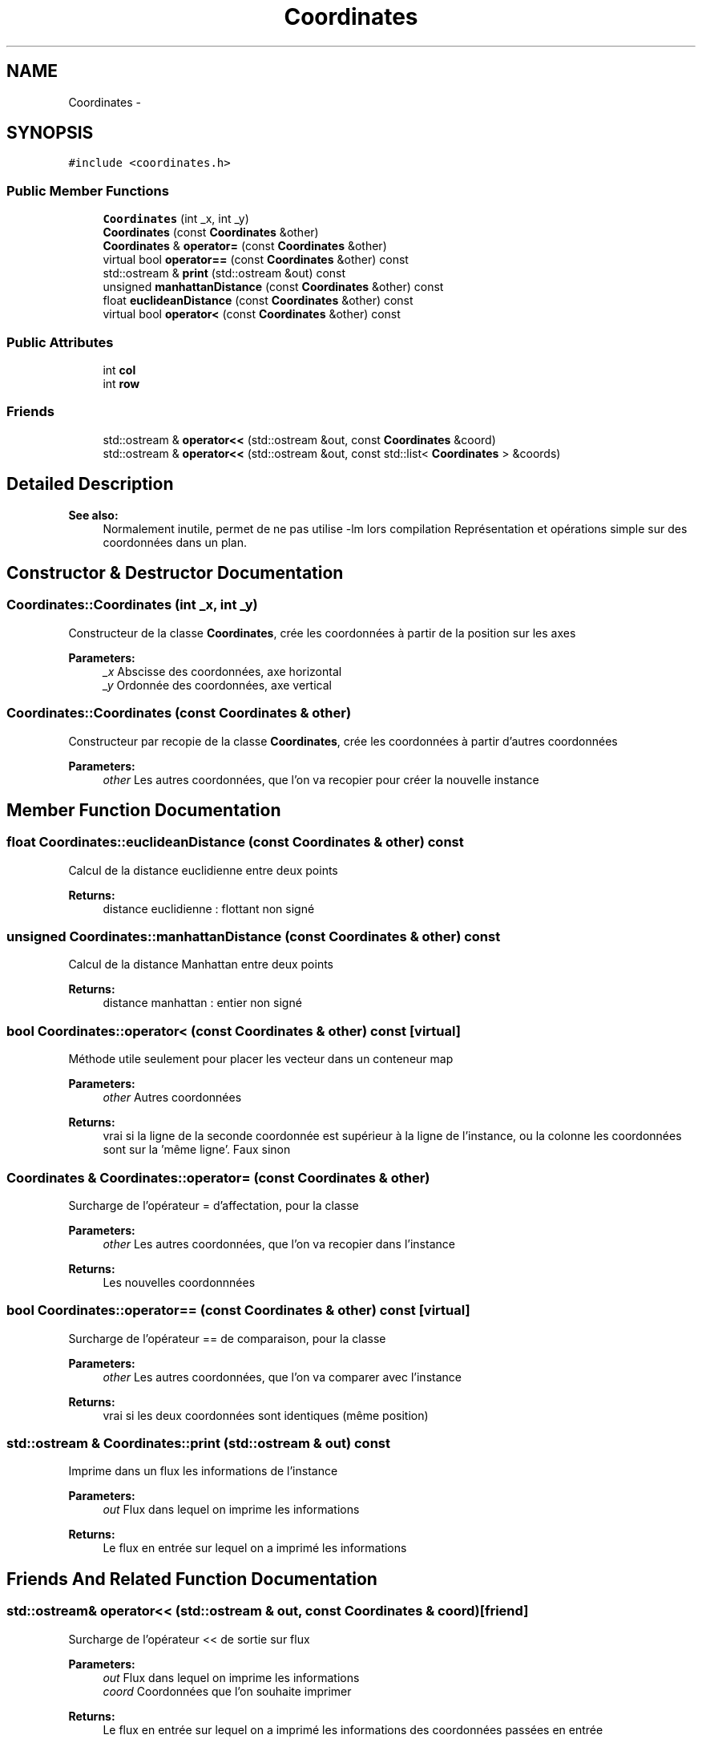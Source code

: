 .TH "Coordinates" 3 "Mon May 2 2016" "Urbanisme" \" -*- nroff -*-
.ad l
.nh
.SH NAME
Coordinates \- 
.SH SYNOPSIS
.br
.PP
.PP
\fC#include <coordinates\&.h>\fP
.SS "Public Member Functions"

.in +1c
.ti -1c
.RI "\fBCoordinates\fP (int _x, int _y)"
.br
.ti -1c
.RI "\fBCoordinates\fP (const \fBCoordinates\fP &other)"
.br
.ti -1c
.RI "\fBCoordinates\fP & \fBoperator=\fP (const \fBCoordinates\fP &other)"
.br
.ti -1c
.RI "virtual bool \fBoperator==\fP (const \fBCoordinates\fP &other) const "
.br
.ti -1c
.RI "std::ostream & \fBprint\fP (std::ostream &out) const "
.br
.ti -1c
.RI "unsigned \fBmanhattanDistance\fP (const \fBCoordinates\fP &other) const "
.br
.ti -1c
.RI "float \fBeuclideanDistance\fP (const \fBCoordinates\fP &other) const "
.br
.ti -1c
.RI "virtual bool \fBoperator<\fP (const \fBCoordinates\fP &other) const "
.br
.in -1c
.SS "Public Attributes"

.in +1c
.ti -1c
.RI "int \fBcol\fP"
.br
.ti -1c
.RI "int \fBrow\fP"
.br
.in -1c
.SS "Friends"

.in +1c
.ti -1c
.RI "std::ostream & \fBoperator<<\fP (std::ostream &out, const \fBCoordinates\fP &coord)"
.br
.ti -1c
.RI "std::ostream & \fBoperator<<\fP (std::ostream &out, const std::list< \fBCoordinates\fP > &coords)"
.br
.in -1c
.SH "Detailed Description"
.PP 

.PP
\fBSee also:\fP
.RS 4
Normalement inutile, permet de ne pas utilise -lm lors compilation Représentation et opérations simple sur des coordonnées dans un plan\&. 
.RE
.PP

.SH "Constructor & Destructor Documentation"
.PP 
.SS "Coordinates::Coordinates (int _x, int _y)"
Constructeur de la classe \fBCoordinates\fP, crée les coordonnées à partir de la position sur les axes 
.PP
\fBParameters:\fP
.RS 4
\fI_x\fP Abscisse des coordonnées, axe horizontal 
.br
\fI_y\fP Ordonnée des coordonnées, axe vertical 
.RE
.PP

.SS "Coordinates::Coordinates (const \fBCoordinates\fP & other)"
Constructeur par recopie de la classe \fBCoordinates\fP, crée les coordonnées à partir d'autres coordonnées 
.PP
\fBParameters:\fP
.RS 4
\fIother\fP Les autres coordonnées, que l'on va recopier pour créer la nouvelle instance 
.RE
.PP

.SH "Member Function Documentation"
.PP 
.SS "float Coordinates::euclideanDistance (const \fBCoordinates\fP & other) const"
Calcul de la distance euclidienne entre deux points 
.PP
\fBReturns:\fP
.RS 4
distance euclidienne : flottant non signé 
.RE
.PP

.SS "unsigned Coordinates::manhattanDistance (const \fBCoordinates\fP & other) const"
Calcul de la distance Manhattan entre deux points 
.PP
\fBReturns:\fP
.RS 4
distance manhattan : entier non signé 
.RE
.PP

.SS "bool Coordinates::operator< (const \fBCoordinates\fP & other) const\fC [virtual]\fP"
Méthode utile seulement pour placer les vecteur dans un conteneur map 
.PP
\fBParameters:\fP
.RS 4
\fIother\fP Autres coordonnées 
.RE
.PP
\fBReturns:\fP
.RS 4
vrai si la ligne de la seconde coordonnée est supérieur à la ligne de l'instance, ou la colonne les coordonnées sont sur la 'même ligne'\&. Faux sinon 
.RE
.PP

.SS "\fBCoordinates\fP & Coordinates::operator= (const \fBCoordinates\fP & other)"
Surcharge de l'opérateur = d'affectation, pour la classe 
.PP
\fBParameters:\fP
.RS 4
\fIother\fP Les autres coordonnées, que l'on va recopier dans l'instance 
.RE
.PP
\fBReturns:\fP
.RS 4
Les nouvelles coordonnnées 
.RE
.PP

.SS "bool Coordinates::operator== (const \fBCoordinates\fP & other) const\fC [virtual]\fP"
Surcharge de l'opérateur == de comparaison, pour la classe 
.PP
\fBParameters:\fP
.RS 4
\fIother\fP Les autres coordonnées, que l'on va comparer avec l'instance 
.RE
.PP
\fBReturns:\fP
.RS 4
vrai si les deux coordonnées sont identiques (même position) 
.RE
.PP

.SS "std::ostream & Coordinates::print (std::ostream & out) const"
Imprime dans un flux les informations de l'instance 
.PP
\fBParameters:\fP
.RS 4
\fIout\fP Flux dans lequel on imprime les informations 
.RE
.PP
\fBReturns:\fP
.RS 4
Le flux en entrée sur lequel on a imprimé les informations 
.RE
.PP

.SH "Friends And Related Function Documentation"
.PP 
.SS "std::ostream& operator<< (std::ostream & out, const \fBCoordinates\fP & coord)\fC [friend]\fP"
Surcharge de l'opérateur << de sortie sur flux 
.PP
\fBParameters:\fP
.RS 4
\fIout\fP Flux dans lequel on imprime les informations 
.br
\fIcoord\fP Coordonnées que l'on souhaite imprimer 
.RE
.PP
\fBReturns:\fP
.RS 4
Le flux en entrée sur lequel on a imprimé les informations des coordonnées passées en entrée 
.RE
.PP

.SS "std::ostream& operator<< (std::ostream & out, const std::list< \fBCoordinates\fP > & coords)\fC [friend]\fP"
Surcharge de l'opérateur << de sortie sur flux 
.PP
\fBParameters:\fP
.RS 4
\fIout\fP Flux dans lequel on imprime les informations 
.br
\fIcoords\fP Liste de coordonnées que l'on souhaite imprimer 
.RE
.PP
\fBReturns:\fP
.RS 4
Le flux en entrée sur lequel on a imprimé les informations des coordonnées passées en entrée 
.RE
.PP

.SH "Member Data Documentation"
.PP 
.SS "int Coordinates::col"
Colonne, abscisse des coordonnées 
.SS "int Coordinates::row"
Ligne, ordonnée des coordonnées 

.SH "Author"
.PP 
Generated automatically by Doxygen for Urbanisme from the source code\&.
